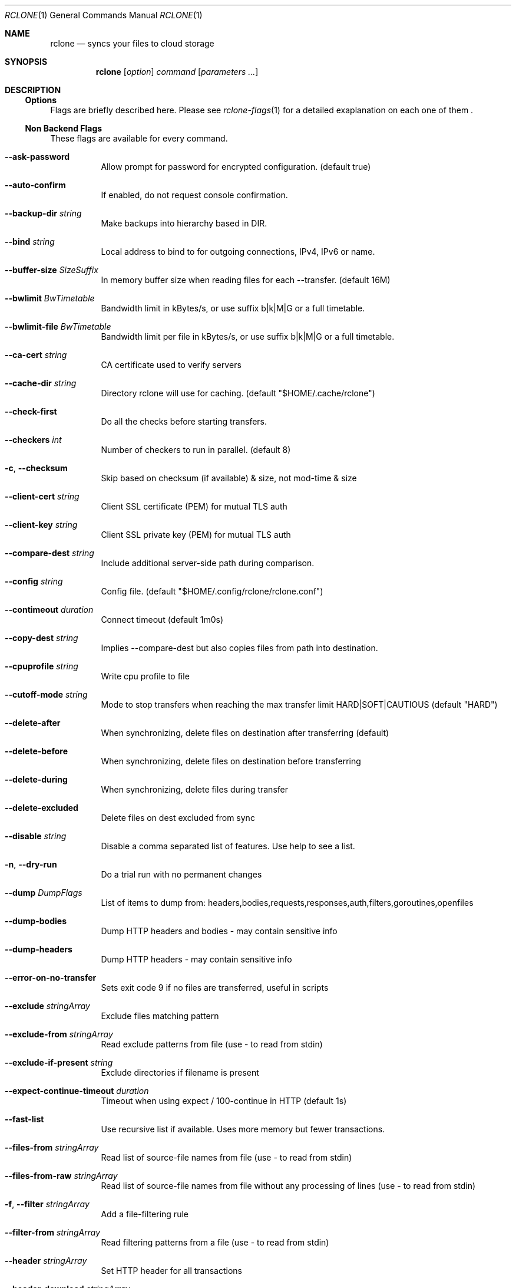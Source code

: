 .Dd January 21, 2021
.Dt RCLONE 1
.Os
.Sh NAME
.Nm rclone
.Nd syncs your files to cloud storage
.Sh SYNOPSIS
.Nm
.Op Ar option
.Ar command
.Op Ar parameters ...
.Sh DESCRIPTION
\" .Nm
\" is a command line program to manage files between two storage systems. It supports a wide range of cloud storage providers, hence being is sometimes called
\" .Qq The Swiss army knife of cloud storage .
\" It provides functionnality similar to
\" .Xr rsync 1 ,
\" .Xr cp 1 ,
\" .Xr rm  1 ,
\" .Xr mv 1 ,
\" .Xr mount 1 ,
\" .Xr ls 1 ,
\" .Xr ncdu 1 ,
\" .Xr tree 1 ,
\" .Xr rm 1 , and
\" .Xr cat 1 .
\" As such, it can be used to backup or restore data, mirror storage system, mount cloud storage as a disk,
\" account for data and union filesystems.
\" .Pp
\" .Ss Configuration
\" This is first step, which can easily be done by running :
\" .Dl rclone config
\" .Pp
\" Details instructions for configuring the numerous cloud providers are given in
\" .Xr rclone-config 1 .
\" .Pp
\" .Ss Running commands
\" The commands are as follows:
\" .Bl -tag
\" .It Cm about
\" Get quota information from the remote
\" .It Cm authorize
\" Remote authorization
\" .It Cm  backend
\" Run a backend specific command.
\" .It Cm  cat
\" Concatenates any files and sends them to stdout.
\" .It Cm  check
\" Checks the files in the source and destination match.
\" .It Cm  cleanup
\" Clean up the remote if possible.
\" .It Cm  config
\" Enter an interactive configuration session.
\" .It Cm  copy
\" Copy files from source to dest, skipping already copied.
\" .It Cm  copyto
\" Copy files from source to dest, skipping already copied.
\" .It Cm  copyurl
\" Copy url content to dest.
\" .It Cm  cryptcheck
\" Cryptcheck checks the integrity of a crypted remote.
\" .It Cm  cryptdecode
\" Cryptdecode returns unencrypted file names.
\" .It Cm  dedupe
\" Interactively find duplicate filenames and delete/rename them.
\" .It Cm  delete
\" Remove the contents of path.
\" .It Cm  deletefile
\" Remove a single file from remote.
\" .It Cm  genautocomplete
\" Output completion script for a given shell.
\" .It Cm  gendocs
\" Output markdown docs for rclone to the directory supplied.
\" .It Cm  hashsum
\" Produces a hashsum file for all the objects in the path.
\" .It Cm  help
\" Show help for rclone commands, flags and backends.
\" .It Cm  link
\" Generate public link to file/folder.
\" .It Cm  listremotes
\" List all the remotes in the config file.
\" .It Cm  ls
\" List the objects in the path with size and path.
\" .It Cm  lsd
\" List all directories/containers/buckets in the path.
\" .It Cm  lsf
\" List directories and objects in remote:path formatted for parsing.
\" .It Cm  lsjson
\" List directories and objects in the path in JSON format.
\" .It Cm  lsl
\" List the objects in path with modification time, size and path.
\" .It Cm  md5sum
\" Produces an md5sum file for all the objects in the path.
\" .It Cm  mkdir
\" Make the path if it doesn't already exist.
\" .It Cm  mount
\" Mount the remote as file system on a mountpoint.
\" .It Cm  move
\" Move files from source to dest.
\" .It Cm  moveto
\" Move file or directory from source to dest.
\" .It Cm  ncdu
\" Explore a remote with a text based user interface.
\" .It Cm  obscure
\" Obscure password for use in the rclone config file.
\" .It Cm  purge
\" Remove the path and all of its contents.
\" .It Cm  rc
\" Run a command against a running rclone.
\" .It Cm  rcat
\" Copies standard input to file on remote.
\" .It Cm  rcd
\" Run rclone listening to remote control commands only.
\" .It Cm  rmdir
\" Remove the path if empty.
\" .It Cm  rmdirs
\" Remove empty directories under the path.
\" .It Cm  serve
\" Serve a remote over a protocol.
\" .It Cm  settier
\" Changes storage class/tier of objects in remote.
\" .It Cm  sha1sum
\" Produces an sha1sum file for all the objects in the path.
\" .It Cm  size
\" Prints the total size and number of objects in remote:path.
\" .It Cm  sync
\" Make source and dest identical, modifying destination only.
\" .It Cm  touch
\" Create new file or change file modification time.
\" .It Cm  tree
\" List the contents of the remote in a tree like fashion.
\" .It Cm  version
\" Show the version number.
\" .El


\" .Ss Remote paths
\" On local file system, the leading '/' will differentiate between relative directories, like
\" .Em path/to/dir
\" or absolute, like
\" .Em /path/to/dir .
\" .Pp
\" However, the leading '/' is ignored on most remotes, so
\" .Em remote:path/to/dir
\" and
\" .Em remote:/path/to/dir
\" refers to the same directory. This is not the case for fTP, SFTP, Dropbox for business :
\" .Em remote:path/to/dir
\" refers to your home directory, while
\" .Em remote:/path/to/dir
\" referts to a directory in the root
\" .Pp
\" An advanced form for creating remotes on the fly is to use
\" .Em :backend:path/to/dir .
\" For example, listing all the directories in the root of folder on
\" .Lk https://pub.rclone.org/ :
\" .Dl rclone lsd --http-url https://pub.rclone.org :http:
\" Other examples are given in
\" .Sx
\" .Pp
\"  Remote names may only contain 0-9, A-Z ,a-z ,_ , - and space. They  may not start with -.
\" .Sx Special characters
\" Spaces or shell metacharacters (e.g. *, ?, $, ', ", etc.) must be quoted by single quotes (').
\" If you want to send a single quote ('), you will need to used a double quote (").
\" .Pp
\" As a colon (:) mark a remote name in
\" .Nm ,
\" this may conflict with some filenames. Use either the absolute path or prefix the filename with ./, like this :
\" .Dl    rclone sync -i ./sync:me remote:path
\" .Dl    rclone sync -i /full/path/to/sync:me remote:path
\" .Ss Server Side Copy
\" Most remotes (but not all) support server-side copy.
\" This means that copying one folder to another will be done in-place by the server.
\" Remotes which don't support server-side copy will download and
\" re-upload in this case.
\" .Pp
\" Server side copies are used with
\" .Cm sync
\" and
\" .Cm copy
\" and will be
\" identified in the log when using the
\" .Fl v
\" flag.  The
\" .Cm move
\" command
\" may also use them if remote doesn't support server-side move directly.
\" This is done by issuing a server-side copy then a delete which is much
\" quicker than a download and re-upload.
\" .Pp
\" Server side copies will only be attempted if the remote names are the
\" same.

.Ss Options
Flags are briefly described here. Please see
.Xr rclone-flags 1
for a detailed exaplanation on each one of them .

.Ss Non Backend Flags

These flags are available for every command.

.Bl -tag -width Ds
.It Fl Fl ask-password
Allow prompt for password for encrypted configuration. (default true)
.It Fl Fl auto-confirm
If enabled, do not request console confirmation.
.It Fl Fl backup-dir Ar string
Make backups into hierarchy based in DIR.
.It Fl Fl bind Ar string
Local address to bind to for outgoing connections, IPv4, IPv6 or name.
.It Fl Fl buffer-size Ar SizeSuffix
In memory buffer size when reading files for each --transfer. (default 16M)
.It Fl Fl bwlimit Ar BwTimetable
Bandwidth limit in kBytes/s, or use suffix b|k|M|G or a full timetable.
.It Fl Fl bwlimit-file Ar BwTimetable
Bandwidth limit per file in kBytes/s, or use suffix b|k|M|G or a full timetable.
.It Fl Fl ca-cert Ar string
CA certificate used to verify servers
.It Fl Fl cache-dir Ar string
Directory rclone will use for caching. (default "$HOME/.cache/rclone")
.It Fl Fl check-first
Do all the checks before starting transfers.
.It Fl Fl checkers Ar int
Number of checkers to run in parallel. (default 8)
.It Fl c , Fl Fl checksum
Skip based on checksum (if available) & size, not mod-time & size
.It Fl Fl client-cert Ar string
Client SSL certificate (PEM) for mutual TLS auth
.It Fl Fl client-key Ar string
Client SSL private key (PEM) for mutual TLS auth
.It Fl Fl compare-dest Ar string
Include additional server-side path during comparison.
.It Fl Fl config Ar string
Config file. (default "$HOME/.config/rclone/rclone.conf")
.It Fl Fl contimeout Ar duration
Connect timeout (default 1m0s)
.It Fl Fl copy-dest Ar string
Implies --compare-dest but also copies files from path into destination.
.It Fl Fl cpuprofile Ar string
Write cpu profile to file
.It Fl Fl cutoff-mode Ar string
Mode to stop transfers when reaching the max transfer limit HARD|SOFT|CAUTIOUS (default "HARD")
.It Fl Fl delete-after
When synchronizing, delete files on destination after transferring (default)
.It Fl Fl delete-before
When synchronizing, delete files on destination before transferring
.It Fl Fl delete-during
When synchronizing, delete files during transfer
.It Fl Fl delete-excluded
Delete files on dest excluded from sync
.It Fl Fl disable Ar string
Disable a comma separated list of features.  Use help to see a list.
.It Fl n , Fl Fl dry-run
Do a trial run with no permanent changes
.It Fl Fl dump Ar DumpFlags
List of items to dump from: headers,bodies,requests,responses,auth,filters,goroutines,openfiles
.It Fl Fl dump-bodies
Dump HTTP headers and bodies - may contain sensitive info
.It Fl Fl dump-headers
Dump HTTP headers - may contain sensitive info
.It Fl Fl error-on-no-transfer
Sets exit code 9 if no files are transferred, useful in scripts
.It Fl Fl exclude Ar stringArray
Exclude files matching pattern
.It Fl Fl exclude-from Ar stringArray
Read exclude patterns from file (use - to read from stdin)
.It Fl Fl exclude-if-present Ar string
Exclude directories if filename is present
.It Fl Fl expect-continue-timeout Ar duration
Timeout when using expect / 100-continue in HTTP (default 1s)
.It Fl Fl fast-list
Use recursive list if available. Uses more memory but fewer transactions.
.It Fl Fl files-from Ar stringArray
Read list of source-file names from file (use - to read from stdin)
.It Fl Fl files-from-raw Ar stringArray
Read list of source-file names from file without any processing of lines (use - to read from stdin)
.It Fl f , Fl Fl filter Ar stringArray
Add a file-filtering rule
.It Fl Fl filter-from Ar stringArray
Read filtering patterns from a file (use - to read from stdin)
.It Fl Fl header Ar stringArray
Set HTTP header for all transactions
.It Fl Fl header-download Ar stringArray
Set HTTP header for download transactions
.It Fl Fl header-upload Ar stringArray
Set HTTP header for upload transactions
.It Fl Fl ignore-case
Ignore case in filters (case insensitive)
.It Fl Fl ignore-case-sync
Ignore case when synchronizing
.It Fl Fl ignore-checksum
Skip post copy check of checksums.
.It Fl Fl ignore-errors
delete even if there are I/O errors
.It Fl Fl ignore-existing
Skip all files that exist on destination
.It Fl Fl ignore-size
Ignore size when skipping use mod-time or checksum.
.It Fl I , Fl Fl ignore-times
Don't skip files that match size and time - transfer all files
.It Fl Fl immutable
Do not modify files. Fail if existing files have been modified.
.It Fl Fl include Ar stringArray
Include files matching pattern
.It Fl Fl include-from Ar stringArray
Read include patterns from file (use - to read from stdin)
.It Fl i , Fl Fl interactive
Enable interactive mode
.It Fl Fl log-file Ar string
Log everything to this file
.It Fl Fl log-format Ar string
Comma separated list of log format options (default "date,time")
.It Fl Fl log-level Ar string
Log level DEBUG|INFO|NOTICE|ERROR (default "NOTICE")
.It Fl Fl low-level-retries Ar int
Number of low level retries to do. (default 10)
.It Fl Fl max-age Ar Duration
Only transfer files younger than this in s or suffix ms|s|m|h|d|w|M|y (default off)
.It Fl Fl max-backlog Ar int
Maximum number of objects in sync or check backlog. (default 10000)
.It Fl Fl max-delete Ar int
When synchronizing, limit the number of deletes (default -1)
.It Fl Fl max-depth Ar int
If set limits the recursion depth to this. (default -1)
.It Fl Fl max-duration Ar duration
Maximum duration rclone will transfer data for.
.It Fl Fl max-size SizeSuffix
Only transfer files smaller than this in k or suffix b|k|M|G (default off)
.It Fl Fl max-stats-groups Ar int
Maximum number of stats groups to keep in memory. On max oldest is discarded. (default 1000)
.It Fl Fl max-transfer SizeSuffix
Maximum size of data to transfer. (default off)
.It Fl Fl memprofile Ar string
Write memory profile to file
.It Fl Fl min-age Ar Duration
Only transfer files older than this in s or suffix ms|s|m|h|d|w|M|y (default off)
.It Fl Fl min-size SizeSuffix
Only transfer files bigger than this in k or suffix b|k|M|G (default off)
.It Fl Fl modify-window Ar duration
Max time diff to be considered the same (default 1ns)
.It Fl Fl multi-thread-cutoff SizeSuffix
Use multi-thread downloads for files above this size. (default 250M)
.It Fl Fl multi-thread-streams Ar int
Max number of streams to use for multi-thread downloads. (default 4)
.It Fl Fl no-check-certificate
Do not verify the server SSL certificate. Insecure.
.It Fl Fl no-check-dest
Don't check the destination, copy regardless.
.It Fl Fl no-gzip-encoding
Don't set Accept-Encoding: gzip.
.It Fl Fl no-traverse
Don't traverse destination file system on copy.
.It Fl Fl no-unicode-normalization
Don't normalize unicode characters in filenames.
.It Fl Fl no-update-modtime
Don't update destination mod-time if files identical.
.It Fl Fl order-by Ar string
Instructions on how to order the transfers, e.g. 'size,descending'
.It Fl Fl password-command SpaceSepList
Command for supplying password for encrypted configuration.
.It Fl P , Fl Fl progress
Show progress during transfer.
.It Fl q , Fl Fl quiet
Print as little stuff as possible
.It Fl Fl rc
Enable the remote control server.
.It Fl Fl rc-addr Ar string
IPaddress:Port or :Port to bind server to. (default "localhost:5572")
.It Fl Fl rc-allow-origin Ar string
Set the allowed origin for CORS.
.It Fl Fl rc-baseurl Ar string
Prefix for URLs - leave blank for root.
.It Fl Fl rc-cert Ar string
SSL PEM key (concatenation of certificate and CA certificate)
.It Fl Fl rc-client-ca Ar string
Client certificate authority to verify clients with
.It Fl Fl rc-enable-metrics
Enable prometheus metrics on /metrics
.It Fl Fl rc-files Ar string
Path to local files to serve on the HTTP server.
.It Fl Fl rc-htpasswd Ar string
htpasswd file - if not provided no authentication is done
.It Fl Fl rc-job-expire-duration Ar duration
expire finished async jobs older than this value (default 1m0s)
.It Fl Fl rc-job-expire-interval Ar duration
interval to check for expired async jobs (default 10s)
.It Fl Fl rc-key Ar string
SSL PEM Private key
.It Fl Fl rc-max-header-bytes Ar int
Maximum size of request header (default 4096)
.It Fl Fl rc-no-auth
Don't require auth for certain methods.
.It Fl Fl rc-pass Ar string
Password for authentication.
.It Fl Fl rc-realm Ar string
realm for authentication (default "rclone")
.It Fl Fl rc-serve
Enable the serving of remote objects.
.It Fl Fl rc-server-read-timeout Ar duration
Timeout for server reading data (default 1h0m0s)
.It Fl Fl rc-server-write-timeout Ar duration
Timeout for server writing data (default 1h0m0s)
.It Fl Fl rc-template Ar string
User Specified Template.
.It Fl Fl rc-user Ar string
User name for authentication.
.It Fl Fl rc-web-fetch-url Ar string
URL to fetch the releases for webgui. (default "https://api.github.com/repos/rclone/rclone-webui-react/releases/latest")
.It Fl Fl rc-web-gui
Launch WebGUI on localhost
.It Fl Fl rc-web-gui-force-update
Force update to latest version of web gui
.It Fl Fl rc-web-gui-no-open-browser
Don't open the browser automatically
.It Fl Fl rc-web-gui-update
Check and update to latest version of web gui
.It Fl Fl refresh-times
Refresh the modtime of remote files.
.It Fl Fl retries Ar int
Retry operations this many times if they fail (default 3)
.It Fl Fl retries-sleep Ar duration
Interval between retrying operations if they fail, e.g 500ms, 60s, 5m. (0 to disable)
.It Fl Fl size-only
Skip based on size only, not mod-time or checksum
.It Fl Fl stats Ar duration
Interval between printing stats, e.g 500ms, 60s, 5m. (0 to disable) (default 1m0s)
.It Fl Fl stats-file-name-length Ar int
Max file name length in stats. 0 for no limit (default 45)
.It Fl Fl stats-log-level Ar string
Log level to show --stats output DEBUG|INFO|NOTICE|ERROR (default "INFO")
.It Fl Fl stats-one-line
Make the stats fit on one line.
.It Fl Fl stats-one-line-date
Enables --stats-one-line and add current date/time prefix.
.It Fl Fl stats-one-line-date-format Ar string
Enables --stats-one-line-date and uses custom formatted date. Enclose date Ar string in double quotes ("). See https://golang.org/pkg/time/#Time.Format
.It Fl Fl stats-unit Ar string
Show data rate in stats as either 'bits' or 'bytes'/s (default "bytes")
.It Fl Fl streaming-upload-cutoff SizeSuffix
Cutoff for switching to chunked upload if file size is unknown. Upload starts after reaching cutoff or when file ends. (default 100k)
.It Fl Fl suffix Ar string
Suffix to add to changed files.
.It Fl Fl suffix-keep-extension
Preserve the extension when using --suffix.
.It Fl Fl syslog
Use Syslog for logging
.It Fl Fl syslog-facility Ar string
Facility for syslog, e.g. KERN,USER,... (default "DAEMON")
.It Fl Fl timeout Ar duration
IO idle timeout (default 5m0s)
.It Fl Fl tpslimit Ar float
Limit HTTP transactions per second to this.
.It Fl Fl tpslimit-burst Ar int
Max burst of transactions for --tpslimit. (default 1)
.It Fl Fl track-renames
When synchronizing, track file renames and do a server-side move if possible
.It Fl Fl track-renames-strategy Ar string
Strategies to use when synchronizing using track-renames hash|modtime|leaf (default "hash")
.It Fl Fl transfers Ar int
Number of file transfers to run in parallel. (default 4)
.It Fl u , Fl Fl update
Skip files that are newer on the destination.
.It Fl Fl use-cookies
Enable session cookiejar.
.It Fl Fl use-json-log
Use json log format.
.It Fl Fl use-mmap
Use mmap allocator (see docs).
.It Fl Fl use-server-modtime
Use server modified time instead of object metadata
.It Fl Fl user-agent Ar string
Set the user-agent to a specified Ar string. The default is rclone/ version (default "rclone/v1.53.0")
.It Fl v , Fl Fl verbose count
Print lots more stuff (repeat for more)
.El

.Ss Backend Flags

These flags are available for every command. They control the backends
and may be set in the config file.
.Bl -tag -width Ds
.It Fl Fl acd-auth-url Ar string
Auth server URL.
.It Fl Fl acd-client-id Ar string
OAuth Client Id
.It Fl Fl acd-client-secret Ar string
OAuth Client Secret
.It Fl Fl acd-encoding Ar MultiEncoder
This sets the encoding for the backend. (default Slash,InvalidUtf8,Dot)
.It Fl Fl acd-templink-threshold Ar SizeSuffix
Files >= this size will be downloaded via their tempLink. (default 9G)
.It Fl Fl acd-token Ar string
OAuth Access Token as a JSON blob.
.It Fl Fl acd-token-url Ar string
Token server url.
.It Fl Fl acd-upload-wait-per-gb Ar Duration
Additional time per GB to wait after a failed complete upload to see if it appears. (default 3m0s)
.It Fl Fl alias-remote Ar string
Remote or path to alias.
.It Fl Fl azureblob-access-tier Ar string
Access tier of blob: hot, cool or archive.
.It Fl Fl azureblob-account Ar string
Storage Account Name (leave blank to use SAS URL or Emulator)
.It Fl Fl azureblob-chunk-size Ar SizeSuffix
Upload chunk size (<= 100MB). (default 4M)
.It Fl Fl azureblob-disable-checksum
Don't store MD5 checksum with object metadata.
.It Fl Fl azureblob-encoding Ar MultiEncoder
This sets the encoding for the backend. (default Slash,BackSlash,Del,Ctl,RightPeriod,InvalidUtf8)
.It Fl Fl azureblob-endpoint Ar string
Endpoint for the service
.It Fl Fl azureblob-key Ar string
Storage Account Key (leave blank to use SAS URL or Emulator)
.It Fl Fl azureblob-list-chunk int
Size of blob list. (default 5000)
.It Fl Fl azureblob-memory-pool-flush-time Ar Duration
How often internal memory buffer pools will be flushed. (default 1m0s)
.It Fl Fl azureblob-memory-pool-use-mmap
Whether to use mmap buffers in internal memory pool.
.It Fl Fl azureblob-sas-url Ar string
SAS URL for container level access only
.It Fl Fl azureblob-upload-cutoff Ar SizeSuffix
Cutoff for switching to chunked upload (<= 256MB). (default 256M)
.It Fl Fl azureblob-use-emulator
Uses local storage emulator if provided as 'true' (leave blank if using real azure storage endpoint)
.It Fl Fl b2-account Ar string
Account ID or Application Key ID
.It Fl Fl b2-chunk-size Ar SizeSuffix
Upload chunk size. Must fit in memory. (default 96M)
.It Fl Fl b2-copy-cutoff Ar SizeSuffix
Cutoff for switching to multipart copy (default 4G)
.It Fl Fl b2-disable-checksum
Disable checksums for large (> upload cutoff) files
.It Fl Fl b2-download-auth-duration Ar Duration
Time before the authorization token will expire in s or suffix ms|s|m|h|d. (default 1w)
.It Fl Fl b2-download-url Ar string
Custom endpoint for downloads.
.It Fl Fl b2-encoding Ar MultiEncoder
This sets the encoding for the backend. (default Slash,BackSlash,Del,Ctl,InvalidUtf8,Dot)
.It Fl Fl b2-endpoint Ar string
Endpoint for the service.
.It Fl Fl b2-hard-delete
Permanently delete files on remote removal, otherwise hide files.
.It Fl Fl b2-key Ar string
Application Key
.It Fl Fl b2-memory-pool-flush-time Ar Duration
How often internal memory buffer pools will be flushed. (default 1m0s)
.It Fl Fl b2-memory-pool-use-mmap
Whether to use mmap buffers in internal memory pool.
.It Fl Fl b2-test-mode Ar string
A flag string for X-Bz-Test-Mode header for debugging.
.It Fl Fl b2-upload-cutoff Ar SizeSuffix
Cutoff for switching to chunked upload. (default 200M)
.It Fl Fl b2-versions
Include old versions in directory listings.
.It Fl Fl box-access-token Ar string
Box App Primary Access Token
.It Fl Fl box-auth-url Ar string
Auth server URL.
.It Fl Fl box-box-config-file Ar string
Box App config.json location
.It Fl Fl box-box-sub-type Ar string
(default "user")
.It Fl Fl box-client-id Ar string
OAuth Client Id
.It Fl Fl box-client-secret Ar string
OAuth Client Secret
.It Fl Fl box-commit-retries int
Max number of times to try committing a multipart file. (default 100)
.It Fl Fl box-encoding Ar MultiEncoder
This sets the encoding for the backend. (default Slash,BackSlash,Del,Ctl,RightSpace,InvalidUtf8,Dot)
.It Fl Fl box-root-folder-id Ar string
Fill in for rclone to use a non root folder as its starting point.
.It Fl Fl box-token Ar string
OAuth Access Token as a JSON blob.
.It Fl Fl box-token-url Ar string
Token server url.
.It Fl Fl box-upload-cutoff Ar SizeSuffix
Cutoff for switching to multipart upload (>= 50MB). (default 50M)
.It Fl Fl cache-chunk-clean-interval Ar Duration
How often should the cache perform cleanups of the chunk storage. (default 1m0s)
.It Fl Fl cache-chunk-no-memory
Disable the in-memory cache for storing chunks during streaming.
.It Fl Fl cache-chunk-path Ar string
Directory to cache chunk files. (default "$HOME/.cache/rclone/cache-backend")
.It Fl Fl cache-chunk-size Ar SizeSuffix
The size of a chunk (partial file data). (default 5M)
.It Fl Fl cache-chunk-total-size Ar SizeSuffix
The total size that the chunks can take up on the local disk. (default 10G)
.It Fl Fl cache-db-path Ar string
Directory to store file structure metadata DB. (default "$HOME/.cache/rclone/cache-backend")
.It Fl Fl cache-db-purge
Clear all the cached data for this remote on start.
.It Fl Fl cache-db-wait-time Ar Duration
How long to wait for the DB to be available - 0 is unlimited (default 1s)
.It Fl Fl cache-info-age Ar Duration
How long to cache file structure information (directory listings, file size, times, etc.). (default 6h0m0s)
.It Fl Fl cache-plex-insecure Ar string
Skip all certificate verification when connecting to the Plex server
.It Fl Fl cache-plex-password Ar string
The password of the Plex user (obscured)
.It Fl Fl cache-plex-url Ar string
The URL of the Plex server
.It Fl Fl cache-plex-username Ar string
The username of the Plex user
.It Fl Fl cache-read-retries int
How many times to retry a read from a cache storage. (default 10)
.It Fl Fl cache-remote Ar string
Remote to cache.
.It Fl Fl cache-rps int
Limits the number of requests per second to the source FS (-1 to disable) (default -1)
.It Fl Fl cache-tmp-upload-path Ar string
Directory to keep temporary files until they are uploaded.
.It Fl Fl cache-tmp-wait-time Ar Duration
How long should files be stored in local cache before being uploaded (default 15s)
.It Fl Fl cache-workers int
How many workers should run in parallel to download chunks. (default 4)
.It Fl Fl cache-writes
Cache file data on writes through the FS
.It Fl Fl chunker-chunk-size Ar SizeSuffix
Files larger than chunk size will be split in chunks. (default 2G)
.It Fl Fl chunker-fail-hard
Choose how chunker should handle files with missing or invalid chunks.
.It Fl Fl chunker-hash-type Ar string
Choose how chunker handles hash sums. All modes but "none" require metadata. (default "md5")
.It Fl Fl chunker-meta-format Ar string
Format of the metadata object or "none". By default "simplejson". (default "simplejson")
.It Fl Fl chunker-name-format Ar string
String format of chunk file names. (default "*.rclone_chunk.###")
.It Fl Fl chunker-remote Ar string
Remote to chunk/unchunk.
.It Fl Fl chunker-start-from int
Minimum valid chunk number. Usually 0 or 1. (default 1)
.It Fl L , Fl Fl copy-links
Follow symlinks and copy the pointed to item.
.It Fl Fl crypt-directory-name-encryption
Option to either encrypt directory names or leave them intact. (default true)
.It Fl Fl crypt-filename-encryption Ar string
How to encrypt the filenames. (default "standard")
.It Fl Fl crypt-password Ar string
Password or pass phrase for encryption. (obscured)
.It Fl Fl crypt-password2 Ar string
Password or pass phrase for salt. Optional but recommended. (obscured)
.It Fl Fl crypt-remote Ar string
Remote to encrypt/decrypt.
.It Fl Fl crypt-server-side-across-configs
Allow server-side operations (e.g. copy) to work across different crypt configs.
.It Fl Fl crypt-show-mapping
For all files listed show how the names encrypt.
.It Fl Fl drive-acknowledge-abuse
Set to allow files which return cannotDownloadAbusiveFile to be downloaded.
.It Fl Fl drive-allow-import-name-change
Allow the filetype to change when uploading Google docs (e.g. file.doc to file.docx). This will confuse sync and reupload every time.
.It Fl Fl drive-auth-owner-only
Only consider files owned by the authenticated user.
.It Fl Fl drive-auth-url Ar string
Auth server URL.
.It Fl Fl drive-chunk-size Ar SizeSuffix
Upload chunk size. Must a power of 2 >= 256k. (default 8M)
.It Fl Fl drive-client-id Ar string
OAuth Client Id
.It Fl Fl drive-client-secret Ar string
OAuth Client Secret
.It Fl Fl drive-disable-http2
Disable drive using http2 (default true)
.It Fl Fl drive-encoding Ar MultiEncoder
This sets the encoding for the backend. (default InvalidUtf8)
.It Fl Fl drive-export-formats Ar string
Comma separated list of preferred formats for downloading Google docs. (default "docx,xlsx,pptx,svg")
.It Fl Fl drive-formats Ar string
Deprecated: see export_formats
.It Fl Fl drive-impersonate Ar string
Impersonate this user when using a service account.
.It Fl Fl drive-import-formats Ar string
Comma separated list of preferred formats for uploading Google docs.
.It Fl Fl drive-keep-revision-forever
Keep new head revision of each file forever.
.It Fl Fl drive-list-chunk int
Size of listing chunk 100-1000. 0 to disable. (default 1000)
.It Fl Fl drive-pacer-burst int
Number of API calls to allow without sleeping. (default 100)
.It Fl Fl drive-pacer-min-sleep Ar Duration
Minimum time to sleep between API calls. (default 100ms)
.It Fl Fl drive-root-folder-id Ar string
ID of the root folder
.It Fl Fl drive-scope Ar string
Scope that rclone should use when requesting access from drive.
.It Fl Fl drive-server-side-across-configs
Allow server-side operations (e.g. copy) to work across different drive configs.
.It Fl Fl drive-service-account-credentials Ar string
Service Account Credentials JSON blob
.It Fl Fl drive-service-account-file Ar string
Service Account Credentials JSON file path
.It Fl Fl drive-shared-with-me
Only show files that are shared with me.
.It Fl Fl drive-size-as-quota
Show sizes as storage quota usage, not actual size.
.It Fl Fl drive-skip-checksum-gphotos
Skip MD5 checksum on Google photos and videos only.
.It Fl Fl drive-skip-gdocs
Skip google documents in all listings.
.It Fl Fl drive-skip-shortcuts
If set skip shortcut files
.It Fl Fl drive-starred-only
Only show files that are starred.
.It Fl Fl drive-stop-on-upload-limit
Make upload limit errors be fatal
.It Fl Fl drive-team-drive Ar string
ID of the Team Drive
.It Fl Fl drive-token Ar string
OAuth Access Token as a JSON blob.
.It Fl Fl drive-token-url Ar string
Token server url.
.It Fl Fl drive-trashed-only
Only show files that are in the trash.
.It Fl Fl drive-upload-cutoff Ar SizeSuffix
Cutoff for switching to chunked upload (default 8M)
.It Fl Fl drive-use-created-date
Use file created date instead of modified date.,
.It Fl Fl drive-use-shared-date
Use date file was shared instead of modified date.
.It Fl Fl drive-use-trash
Send files to the trash instead of deleting permanently. (default true)
.It Fl Fl drive-v2-download-min-size Ar SizeSuffix
If Object's are greater, use drive v2 API to download. (default off)
.It Fl Fl dropbox-auth-url Ar string
Auth server URL.
.It Fl Fl dropbox-chunk-size Ar SizeSuffix
Upload chunk size. (< 150M). (default 48M)
.It Fl Fl dropbox-client-id Ar string
OAuth Client Id
.It Fl Fl dropbox-client-secret Ar string
OAuth Client Secret
.It Fl Fl dropbox-encoding Ar MultiEncoder
This sets the encoding for the backend. (default Slash,BackSlash,Del,RightSpace,InvalidUtf8,Dot)
.It Fl Fl dropbox-impersonate Ar string
Impersonate this user when using a business account.
.It Fl Fl dropbox-token Ar string
OAuth Access Token as a JSON blob.
.It Fl Fl dropbox-token-url Ar string
Token server url.
.It Fl Fl fichier-api-key Ar string
Your API Key, get it from https://1fichier.com/console/params.pl
.It Fl Fl fichier-encoding Ar MultiEncoder
This sets the encoding for the backend. (default Slash,LtGt,DoubleQuote,SingleQuote,BackQuote,Dollar,BackSlash,Del,Ctl,LeftSpace,RightSpace,InvalidUtf8,Dot)
.It Fl Fl fichier-shared-folder Ar string
If you want to download a shared folder, add this parameter
.It Fl Fl ftp-concurrency int
Maximum number of FTP simultaneous connections, 0 for unlimited
.It Fl Fl ftp-disable-epsv
Disable using EPSV even if server advertises support
.It Fl Fl ftp-encoding Ar MultiEncoder
This sets the encoding for the backend. (default Slash,Del,Ctl,RightSpace,Dot)
.It Fl Fl ftp-explicit-tls
Use FTP over TLS (Explicit)
.It Fl Fl ftp-host Ar string
FTP host to connect to
.It Fl Fl ftp-no-check-certificate
Do not verify the TLS certificate of the server
.It Fl Fl ftp-pass Ar string
FTP password (obscured)
.It Fl Fl ftp-port Ar string
FTP port, leave blank to use default (21)
.It Fl Fl ftp-tls
Use FTPS over TLS (Implicit)
.It Fl Fl ftp-user Ar string
FTP username, leave blank for current username, $USER
.It Fl Fl gcs-anonymous
Access public buckets and objects without credentials
.It Fl Fl gcs-auth-url Ar string
Auth server URL.
.It Fl Fl gcs-bucket-acl Ar string
Access Control List for new buckets.
.It Fl Fl gcs-bucket-policy-only
Access checks should use bucket-level IAM policies.
.It Fl Fl gcs-client-id Ar string
OAuth Client Id
.It Fl Fl gcs-client-secret Ar string
OAuth Client Secret
.It Fl Fl gcs-encoding Ar MultiEncoder
This sets the encoding for the backend. (default Slash,CrLf,InvalidUtf8,Dot)
.It Fl Fl gcs-location Ar string
Location for the newly created buckets.
.It Fl Fl gcs-object-acl Ar string
Access Control List for new objects.
.It Fl Fl gcs-project-number Ar string
Project number.
.It Fl Fl gcs-service-account-file Ar string
Service Account Credentials JSON file path
.It Fl Fl gcs-storage-class Ar string
The storage class to use when storing objects in Google Cloud Storage.
.It Fl Fl gcs-token Ar string
OAuth Access Token as a JSON blob.
.It Fl Fl gcs-token-url Ar string
Token server url.
.It Fl Fl gphotos-auth-url Ar string
Auth server URL.
.It Fl Fl gphotos-client-id Ar string
OAuth Client Id
.It Fl Fl gphotos-client-secret Ar string
OAuth Client Secret
.It Fl Fl gphotos-read-only
Set to make the Google Photos backend read only.
.It Fl Fl gphotos-read-size
Set to read the size of media items.
.It Fl Fl gphotos-start-year int
Year limits the photos to be downloaded to those which are uploaded after the given year (default 2000)
.It Fl Fl gphotos-token Ar string
OAuth Access Token as a JSON blob.
.It Fl Fl gphotos-token-url Ar string
Token server url.
.It Fl Fl http-headers CommaSepList
Set HTTP headers for all transactions
.It Fl Fl http-no-head
Don't use HEAD requests to find file sizes in dir listing
.It Fl Fl http-no-slash
Set this if the site doesn't end directories with /
.It Fl Fl http-url Ar string
URL of http host to connect to
.It Fl Fl hubic-auth-url Ar string
Auth server URL.
.It Fl Fl hubic-chunk-size Ar SizeSuffix
Above this size files will be chunked into a _segments container. (default 5G)
.It Fl Fl hubic-client-id Ar string
OAuth Client Id
.It Fl Fl hubic-client-secret Ar string
OAuth Client Secret
.It Fl Fl hubic-encoding Ar MultiEncoder
This sets the encoding for the backend. (default Slash,InvalidUtf8)
.It Fl Fl hubic-no-chunk
Don't chunk files during streaming upload.
.It Fl Fl hubic-token Ar string
OAuth Access Token as a JSON blob.
.It Fl Fl hubic-token-url Ar string
Token server url.
.It Fl Fl jottacloud-encoding Ar MultiEncoder
This sets the encoding for the backend. (default Slash,LtGt,DoubleQuote,Colon,Question,Asterisk,Pipe,Del,Ctl,InvalidUtf8,Dot)
.It Fl Fl jottacloud-hard-delete
Delete files permanently rather than putting them into the trash.
.It Fl Fl jottacloud-md5-memory-limit Ar SizeSuffix
Files bigger than this will be cached on disk to calculate the MD5 if required. (default 10M)
.It Fl Fl jottacloud-trashed-only
Only show files that are in the trash.
.It Fl Fl jottacloud-upload-resume-limit Ar SizeSuffix
Files bigger than this can be resumed if the upload fail's. (default 10M)
.It Fl Fl koofr-encoding Ar MultiEncoder
This sets the encoding for the backend. (default Slash,BackSlash,Del,Ctl,InvalidUtf8,Dot)
.It Fl Fl koofr-endpoint Ar string
The Koofr API endpoint to use (default "https://app.koofr.net")
.It Fl Fl koofr-mountid Ar string
Mount ID of the mount to use. If omitted, the primary mount is used.
.It Fl Fl koofr-password Ar string
Your Koofr password for rclone (generate one at https://app.koofr.net/app/admin/preferences/password) (obscured)
.It Fl Fl koofr-setmtime
Does the backend support setting modification time. Set this to false if you use a mount ID that points to a Dropbox or Amazon Drive backend. (default true)
.It Fl Fl koofr-user Ar string
Your Koofr user name
.It Fl l , Fl Fl links
Translate symlinks to/from regular files with a '.rclonelink' extension
.It Fl Fl local-case-insensitive
Force the filesystem to report itself as case insensitive
.It Fl Fl local-case-sensitive
Force the filesystem to report itself as case sensitive.
.It Fl Fl local-encoding Ar MultiEncoder
This sets the encoding for the backend. (default Slash,Dot)
.It Fl Fl local-no-check-updated
Don't check to see if the files change during upload
.It Fl Fl local-no-set-modtime
Disable setting modtime
.It Fl Fl local-no-sparse
Disable sparse files for multi-thread downloads
.It Fl Fl local-no-unicode-normalization
Don't apply unicode normalization to paths and filenames (Deprecated)
.It Fl Fl local-nounc Ar string
Disable UNC (long path names) conversion on Windows
.It Fl Fl mailru-check-hash
What should copy do if file checksum is mismatched or invalid (default true)
.It Fl Fl mailru-encoding Ar MultiEncoder
This sets the encoding for the backend. (default Slash,LtGt,DoubleQuote,Colon,Question,Asterisk,Pipe,BackSlash,Del,Ctl,InvalidUtf8,Dot)
.It Fl Fl mailru-pass Ar string
Password (obscured)
.It Fl Fl mailru-speedup-enable
Skip full upload if there is another file with same data hash. (default true)
.It Fl Fl mailru-speedup-file-patterns Ar string
Comma separated list of file name patterns eligible for speedup (put by hash). (default "*.mkv,*.avi,*.mp4,*.mp3,*.zip,*.gz,*.rar,*.pdf")
.It Fl Fl mailru-speedup-max-disk Ar SizeSuffix
This option allows you to disable speedup (put by hash) for large files (default 3G)
.It Fl Fl mailru-speedup-max-memory Ar SizeSuffix
Files larger than the size given below will always be hashed on disk. (default 32M)
.It Fl Fl mailru-user Ar string
User name (usually email)
.It Fl Fl mega-debug
Output more debug from Mega.
.It Fl Fl mega-encoding Ar MultiEncoder
This sets the encoding for the backend. (default Slash,InvalidUtf8,Dot)
.It Fl Fl mega-hard-delete
Delete files permanently rather than putting them into the trash.
.It Fl Fl mega-pass Ar string
Password. (obscured)
.It Fl Fl mega-user Ar string
User name
.It Fl x , Fl Fl one-file-system
Don't cross filesystem boundaries (unix/macOS only).
.It Fl Fl onedrive-auth-url Ar string
Auth server URL.
.It Fl Fl onedrive-chunk-size Ar SizeSuffix
Chunk size to upload files with - must be multiple of 320k (327,680 bytes). (default 10M)
.It Fl Fl onedrive-client-id Ar string
OAuth Client Id
.It Fl Fl onedrive-client-secret Ar string
OAuth Client Secret
.It Fl Fl onedrive-drive-id Ar string
The ID of the drive to use
.It Fl Fl onedrive-drive-type Ar string
The type of the drive ( personal | business | documentLibrary )
.It Fl Fl onedrive-encoding Ar MultiEncoder
This sets the encoding for the backend. (default Slash,LtGt,DoubleQuote,Colon,Question,Asterisk,Pipe,Hash,Percent,BackSlash,Del,Ctl,LeftSpace,LeftTilde,RightSpace,RightPeriod,InvalidUtf8,Dot)
.It Fl Fl onedrive-expose-onenote-files
Set to make OneNote files show up in directory listings.
.It Fl Fl onedrive-no-versions
Remove all versions on modifying operations
.It Fl Fl onedrive-server-side-across-configs
Allow server-side operations (e.g. copy) to work across different onedrive configs.
.It Fl Fl onedrive-token Ar string
OAuth Access Token as a JSON blob.
.It Fl Fl onedrive-token-url Ar string
Token server url.
.It Fl Fl opendrive-chunk-size Ar SizeSuffix
Files will be uploaded in chunks this size. (default 10M)
.It Fl Fl opendrive-encoding Ar MultiEncoder
This sets the encoding for the backend. (default Slash,LtGt,DoubleQuote,Colon,Question,Asterisk,Pipe,BackSlash,LeftSpace,LeftCrLfHtVt,RightSpace,RightCrLfHtVt,InvalidUtf8,Dot)
.It Fl Fl opendrive-password Ar string
Password. (obscured)
.It Fl Fl opendrive-username Ar string
Username
.It Fl Fl pcloud-auth-url Ar string
Auth server URL.
.It Fl Fl pcloud-client-id Ar string
OAuth Client Id
.It Fl Fl pcloud-client-secret Ar string
OAuth Client Secret
.It Fl Fl pcloud-encoding Ar MultiEncoder
This sets the encoding for the backend. (default Slash,BackSlash,Del,Ctl,InvalidUtf8,Dot)
.It Fl Fl pcloud-hostname Ar string
Hostname to connect to. (default "api.pcloud.com")
.It Fl Fl pcloud-root-folder-id Ar string
Fill in for rclone to use a non root folder as its starting point. (default "d0")
.It Fl Fl pcloud-token Ar string
OAuth Access Token as a JSON blob.
.It Fl Fl pcloud-token-url Ar string
Token server url.
.It Fl Fl premiumizeme-encoding Ar MultiEncoder
This sets the encoding for the backend. (default Slash,DoubleQuote,BackSlash,Del,Ctl,InvalidUtf8,Dot)
.It Fl Fl putio-encoding Ar MultiEncoder
This sets the encoding for the backend. (default Slash,BackSlash,Del,Ctl,InvalidUtf8,Dot)
.It Fl Fl qingstor-access-key-id Ar string
QingStor Access Key ID
.It Fl Fl qingstor-chunk-size Ar SizeSuffix
Chunk size to use for uploading. (default 4M)
.It Fl Fl qingstor-connection-retries int
Number of connection retries. (default 3)
.It Fl Fl qingstor-encoding Ar MultiEncoder
This sets the encoding for the backend. (default Slash,Ctl,InvalidUtf8)
.It Fl Fl qingstor-endpoint Ar string
Enter an endpoint URL to connection QingStor API.
.It Fl Fl qingstor-env-auth
Get QingStor credentials from runtime. Only applies if access_key_id and secret_access_key is blank.
.It Fl Fl qingstor-secret-access-key Ar string
QingStor Secret Access Key (password)
.It Fl Fl qingstor-upload-concurrency int
Concurrency for multipart uploads. (default 1)
.It Fl Fl qingstor-upload-cutoff Ar SizeSuffix
Cutoff for switching to chunked upload (default 200M)
.It Fl Fl qingstor-zone Ar string
Zone to connect to.
.It Fl Fl s3-access-key-id Ar string
AWS Access Key ID.
.It Fl Fl s3-acl Ar string
Canned ACL used when creating buckets and storing or copying objects.
.It Fl Fl s3-bucket-acl Ar string
Canned ACL used when creating buckets.
.It Fl Fl s3-chunk-size Ar SizeSuffix
Chunk size to use for uploading. (default 5M)
.It Fl Fl s3-copy-cutoff Ar SizeSuffix
Cutoff for switching to multipart copy (default 4.656G)
.It Fl Fl s3-disable-checksum
Don't store MD5 checksum with object metadata
.It Fl Fl s3-encoding Ar MultiEncoder
This sets the encoding for the backend. (default Slash,InvalidUtf8,Dot)
.It Fl Fl s3-endpoint Ar string
Endpoint for S3 API.
.It Fl Fl s3-env-auth
Get AWS credentials from runtime (environment variables or EC2/ECS meta data if no env vars).
.It Fl Fl s3-force-path-style
If true use path style access if false use virtual hosted style. (default true)
.It Fl Fl s3-leave-parts-on-error
If true avoid calling abort upload on a failure, leaving all successfully uploaded parts on S3 for manual recovery.
.It Fl Fl s3-list-chunk int
Size of listing chunk (response list for each ListObject S3 request). (default 1000)
.It Fl Fl s3-location-constraint Ar string
Location constraint - must be set to match the Region.
.It Fl Fl s3-max-upload-parts int
Maximum number of parts in a multipart upload. (default 10000)
.It Fl Fl s3-memory-pool-flush-time Ar Duration
How often internal memory buffer pools will be flushed. (default 1m0s)
.It Fl Fl s3-memory-pool-use-mmap
Whether to use mmap buffers in internal memory pool.
.It Fl Fl s3-no-check-bucket
If set, don't attempt to check the bucket exists or create it
.It Fl Fl s3-profile Ar string
Profile to use in the shared credentials file
.It Fl Fl s3-provider Ar string
Choose your S3 provider.
.It Fl Fl s3-region Ar string
Region to connect to.
.It Fl Fl s3-secret-access-key Ar string
AWS Secret Access Key (password)
.It Fl Fl s3-server-side-encryption Ar string
The server-side encryption algorithm used when storing this object in S3.
.It Fl Fl s3-session-token Ar string
An AWS session token
.It Fl Fl s3-shared-credentials-file Ar string
Path to the shared credentials file
.It Fl Fl s3-sse-customer-algorithm Ar string
If using SSE-C, the server-side encryption algorithm used when storing this object in S3.
.It Fl Fl s3-sse-customer-key Ar string
If using SSE-C you must provide the secret encryption key used to encrypt/decrypt your data.
.It Fl Fl s3-sse-customer-key-md5 Ar string
If using SSE-C you must provide the secret encryption key MD5 checksum.
.It Fl Fl s3-sse-kms-key-id Ar string
If using KMS ID you must provide the ARN of Key.
.It Fl Fl s3-storage-class Ar string
The storage class to use when storing new objects in S3.
.It Fl Fl s3-upload-concurrency int
Concurrency for multipart uploads. (default 4)
.It Fl Fl s3-upload-cutoff Ar SizeSuffix
Cutoff for switching to chunked upload (default 200M)
.It Fl Fl s3-use-accelerate-endpoint
If true use the AWS S3 accelerated endpoint.
.It Fl Fl s3-v2-auth
If true use v2 authentication.
.It Fl Fl seafile-2fa
Two-factor authentication ('true' if the account has 2FA enabled)
.It Fl Fl seafile-create-library
Should rclone create a library if it doesn't exist
.It Fl Fl seafile-encoding Ar MultiEncoder
This sets the encoding for the backend. (default Slash,DoubleQuote,BackSlash,Ctl,InvalidUtf8)
.It Fl Fl seafile-library Ar string
Name of the library. Leave blank to access all non-encrypted libraries.
.It Fl Fl seafile-library-key Ar string
Library password (for encrypted libraries only). Leave blank if you pass it through the command line. (obscured)
.It Fl Fl seafile-pass Ar string
Password (obscured)
.It Fl Fl seafile-url Ar string
URL of seafile host to connect to
.It Fl Fl seafile-user Ar string
User name (usually email address)
.It Fl Fl sftp-ask-password
Allow asking for SFTP password when needed.
.It Fl Fl sftp-disable-hashcheck
Disable the execution of SSH commands to determine if remote file hashing is available.
.It Fl Fl sftp-host Ar string
SSH host to connect to
.It Fl Fl sftp-key-file Ar string
Path to PEM-encoded private key file, leave blank or set key-use-agent to use ssh-agent.
.It Fl Fl sftp-key-file-pass Ar string
The passphrase to decrypt the PEM-encoded private key file. (obscured)
.It Fl Fl sftp-key-pem Ar string
Raw PEM-encoded private key, If specified, will override key_file parameter.
.It Fl Fl sftp-key-use-agent
When set forces the usage of the ssh-agent.
.It Fl Fl sftp-md5sum-command Ar string
The command used to read md5 hashes. Leave blank for autodetect.
.It Fl Fl sftp-pass Ar string
SSH password, leave blank to use ssh-agent. (obscured)
.It Fl Fl sftp-path-override Ar string
Override path used by SSH connection.
.It Fl Fl sftp-port Ar string
SSH port, leave blank to use default (22)
.It Fl Fl sftp-server-command Ar string
Specifies the path or command to run a sftp server on the remote host.
.It Fl Fl sftp-set-modtime
Set the modified time on the remote if set. (default true)
.It Fl Fl sftp-sha1sum-command Ar string
The command used to read sha1 hashes. Leave blank for autodetect.
.It Fl Fl sftp-skip-links
Set to skip any symlinks and any other non regular files.
.It Fl Fl sftp-subsystem Ar string
Specifies the SSH2 subsystem on the remote host. (default "sftp")
.It Fl Fl sftp-use-insecure-cipher
Enable the use of insecure ciphers and key exchange methods.
.It Fl Fl sftp-user Ar string
SSH username, leave blank for current username, ncw
.It Fl Fl sharefile-chunk-size Ar SizeSuffix
Upload chunk size. Must a power of 2 >= 256k. (default 64M)
.It Fl Fl sharefile-encoding Ar MultiEncoder
This sets the encoding for the backend. (default Slash,LtGt,DoubleQuote,Colon,Question,Asterisk,Pipe,BackSlash,Ctl,LeftSpace,LeftPeriod,RightSpace,RightPeriod,InvalidUtf8,Dot)
.It Fl Fl sharefile-endpoint Ar string
Endpoint for API calls.
.It Fl Fl sharefile-root-folder-id Ar string
ID of the root folder
.It Fl Fl sharefile-upload-cutoff Ar SizeSuffix
Cutoff for switching to multipart upload. (default 128M)
.It Fl Fl skip-links
Don't warn about skipped symlinks.
.It Fl Fl sugarsync-access-key-id Ar string
Sugarsync Access Key ID.
.It Fl Fl sugarsync-app-id Ar string
Sugarsync App ID.
.It Fl Fl sugarsync-authorization Ar string
Sugarsync authorization
.It Fl Fl sugarsync-authorization-expiry Ar string
Sugarsync authorization expiry
.It Fl Fl sugarsync-deleted-id Ar string
Sugarsync deleted folder id
.It Fl Fl sugarsync-encoding Ar MultiEncoder
This sets the encoding for the backend. (default Slash,Ctl,InvalidUtf8,Dot)
.It Fl Fl sugarsync-hard-delete
Permanently delete files if true
.It Fl Fl sugarsync-private-access-key Ar string
Sugarsync Private Access Key
.It Fl Fl sugarsync-refresh-token Ar string
Sugarsync refresh token
.It Fl Fl sugarsync-root-id Ar string
Sugarsync root id
.It Fl Fl sugarsync-user Ar string
Sugarsync user
.It Fl Fl swift-application-credential-id Ar string
Application Credential ID (OS_APPLICATION_CREDENTIAL_ID)
.It Fl Fl swift-application-credential-name Ar string
Application Credential Name (OS_APPLICATION_CREDENTIAL_NAME)
.It Fl Fl swift-application-credential-secret Ar string
Application Credential Secret (OS_APPLICATION_CREDENTIAL_SECRET)
.It Fl Fl swift-auth Ar string
Authentication URL for server (OS_AUTH_URL).
.It Fl Fl swift-auth-token Ar string
Auth Token from alternate authentication - optional (OS_AUTH_TOKEN)
.It Fl Fl swift-auth-version int
AuthVersion - optional - set to (1,2,3) if your auth URL has no version (ST_AUTH_VERSION)
.It Fl Fl swift-chunk-size Ar SizeSuffix
Above this size files will be chunked into a _segments container. (default 5G)
.It Fl Fl swift-domain Ar string
User domain - optional (v3 auth) (OS_USER_DOMAIN_NAME)
.It Fl Fl swift-encoding Ar MultiEncoder
This sets the encoding for the backend. (default Slash,InvalidUtf8)
.It Fl Fl swift-endpoint-type Ar string
Endpoint type to choose from the service catalogue (OS_ENDPOINT_TYPE) (default "public")
.It Fl Fl swift-env-auth
Get swift credentials from environment variables in standard OpenStack form.
.It Fl Fl swift-key Ar string
API key or password (OS_PASSWORD).
.It Fl Fl swift-no-chunk
Don't chunk files during streaming upload.
.It Fl Fl swift-region Ar string
Region name - optional (OS_REGION_NAME)
.It Fl Fl swift-storage-policy Ar string
The storage policy to use when creating a new container
.It Fl Fl swift-storage-url Ar string
Storage URL - optional (OS_STORAGE_URL)
.It Fl Fl swift-tenant Ar string
Tenant name - optional for v1 auth, this or tenant_id required otherwise (OS_TENANT_NAME or OS_PROJECT_NAME)
.It Fl Fl swift-tenant-domain Ar string
Tenant domain - optional (v3 auth) (OS_PROJECT_DOMAIN_NAME)
.It Fl Fl swift-tenant-id Ar string
Tenant ID - optional for v1 auth, this or tenant required otherwise (OS_TENANT_ID)
.It Fl Fl swift-user Ar string
User name to log in (OS_USERNAME).
.It Fl Fl swift-user-id Ar string
User ID to log in - optional - most swift systems use user and leave this blank (v3 auth) (OS_USER_ID).
.It Fl Fl tardigrade-access-grant Ar string
Access Grant.
.It Fl Fl tardigrade-api-key Ar string
API Key.
.It Fl Fl tardigrade-passphrase Ar string
Encryption Passphrase. To access existing objects enter passphrase used for uploading.
.It Fl Fl tardigrade-provider Ar string
Choose an authentication method. (default "existing")
.It Fl Fl tardigrade-satellite-address <nodeid>@<address>:<port>
Satellite Address. Custom satellite address should match the format: <nodeid>@<address>:<port>. (default "us-central-1.tardigrade.io")
.It Fl Fl union-action-policy Ar string
Policy to choose upstream on ACTION category. (default "epall")
.It Fl Fl union-cache-time int
Cache time of usage and free space (in seconds). This option is only useful when a path preserving policy is used. (default 120)
.It Fl Fl union-create-policy Ar string
Policy to choose upstream on CREATE category. (default "epmfs")
.It Fl Fl union-search-policy Ar string
Policy to choose upstream on SEARCH category. (default "ff")
.It Fl Fl union-upstreams Ar string
List of space separated upstreams.
.It Fl Fl webdav-bearer-token Ar string
Bearer token instead of user/pass (e.g. a Macaroon)
.It Fl Fl webdav-bearer-token-command Ar string
Command to run to get a bearer token
.It Fl Fl webdav-pass Ar string
Password. (obscured)
.It Fl Fl webdav-url Ar string
URL of http host to connect to
.It Fl Fl webdav-user Ar string
User name
.It Fl Fl webdav-vendor Ar string
Name of the Webdav site/service/software you are using
.It Fl Fl yandex-auth-url Ar string
Auth server URL.
.It Fl Fl yandex-client-id Ar string
OAuth Client Id
.It Fl Fl yandex-client-secret Ar string
OAuth Client Secret
.It Fl Fl yandex-encoding Ar MultiEncoder
This sets the encoding for the backend. (default Slash,Del,Ctl,InvalidUtf8,Dot)
.It Fl Fl yandex-token Ar string
OAuth Access Token as a JSON blob.
.It Fl Fl yandex-token-url Ar string
Token server url.
.El



\" .Ss Error codes
\" TODO
\" .Sh EXAMPLES
\" To list a remote
\" .Dl $ rclone ls remote:path
\" .Pp
\" To copy /local/path to the remote
\" .Dl $ rclone copy /local/path remote:path
\" .Pp
\" To sync /local/path to the remote
\" .Dl $ rclone sync -i /local/path remote:path #
\" .Pp
\" To copy a single file, the destination remote must always be a directory. The following command
\" will place in test.jpg in /tmp/download:
\" .Dl rclone copy remote:test.jpg /tmp/download
\" .Ss Advanced remote names
\" To list files and directories in
\" .Lk https://example.com/path/to/dir/
\" .Dl rclone lsf --http-url https://example.com :http:path/to/dir
\" .Pp
\" To copy files and directories in
\" .Lk https://example.com/path/to/dir
\" to /tmp/dir:
\" .Dl rclone copy --http-url https://example.com :http:path/to/dir /tmp/dir
\" .Pp
\" To copy files and directories from example.com in the relative
\" directory path/to/dir to /tmp/dir using sftp.
\" .Dl rclone copy --sftp-host example.com :sftp:path/to/dir /tmp/dir
\" .Pp
\" .Sh AUTHOR
\" .Nm
\" was written in Go by
\" .An Nick Craig-Wood Aq Mt nick@craig-wood.com
\" in 2014.
